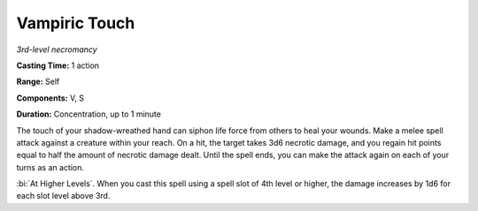 .. _`Vampiric Touch`:

Vampiric Touch
--------------

*3rd-level necromancy*

**Casting Time:** 1 action

**Range:** Self

**Components:** V, S

**Duration:** Concentration, up to 1 minute

The touch of your shadow-wreathed hand can siphon life force from others
to heal your wounds. Make a melee spell attack against a creature within
your reach. On a hit, the target takes 3d6 necrotic damage, and you
regain hit points equal to half the amount of necrotic damage dealt.
Until the spell ends, you can make the attack again on each of your
turns as an action.

:bi:`At Higher Levels`. When you cast this spell using a spell slot of
4th level or higher, the damage increases by 1d6 for each slot level
above 3rd.

